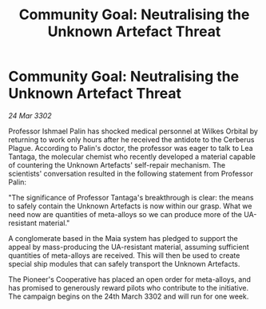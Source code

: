 :PROPERTIES:
:ID:       065fe413-ff37-4aad-8fb9-ab98b49119d4
:END:
#+title: Community Goal: Neutralising the Unknown Artefact Threat
#+filetags: :galnet:

* Community Goal: Neutralising the Unknown Artefact Threat

/24 Mar 3302/

Professor Ishmael Palin has shocked medical personnel at Wilkes Orbital by returning to work only hours after he received the antidote to the Cerberus Plague. According to Palin's doctor, the professor was eager to talk to Lea Tantaga, the molecular chemist who recently developed a material capable of countering the Unknown Artefacts' self-repair mechanism. The scientists' conversation resulted in the following statement from Professor Palin: 

"The significance of Professor Tantaga's breakthrough is clear: the means to safely contain the Unknown Artefacts is now within our grasp. What we need now are quantities of meta-alloys so we can produce more of the UA-resistant material." 

A conglomerate based in the Maia system has pledged to support the appeal by mass-producing the UA-resistant material, assuming sufficient quantities of meta-alloys are received. This will then be used to create special ship modules that can safely transport the Unknown Artefacts. 

The Pioneer's Cooperative has placed an open order for meta-alloys, and has promised to generously reward pilots who contribute to the initiative. The campaign begins on the 24th March 3302 and will run for one week.

